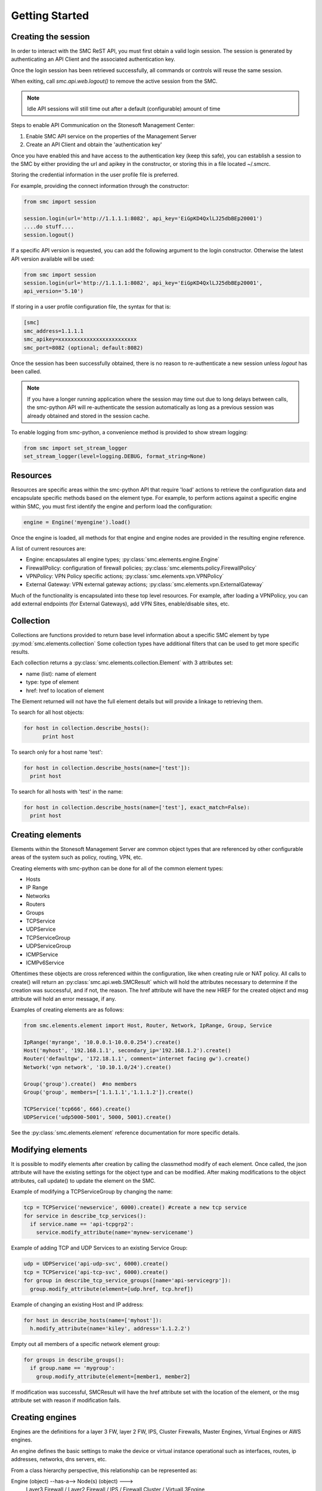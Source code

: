 Getting Started
===============

Creating the session
--------------------

In order to interact with the SMC ReST API, you must first obtain a valid login session. 
The session is generated by authenticating an API Client and the associated authentication key.

Once the login session has been retrieved successfully, all commands or controls will reuse 
the same session. 

When exiting, call `smc.api.web.logout()` to remove the active session from the SMC.

.. note:: Idle API sessions will still time out after a default (configurable) amount of time

Steps to enable API Communication on the Stonesoft Management Center:

#. Enable SMC API service on the properties of the Management Server
#. Create an API Client and obtain the 'authentication key'

Once you have enabled this and have access to the authentication key (keep this safe), 
you can establish a session to the SMC by either providing the url and apikey in the 
constructor, or storing this in a file located ~/.smcrc.

Storing the credential information in the user profile file is preferred.

For example, providing the connect information through the constructor:

.. code-block:: python

   from smc import session

   session.login(url='http://1.1.1.1:8082', api_key='EiGpKD4QxlLJ25dbBEp20001')
   ....do stuff....
   session.logout()

If a specific API version is requested, you can add the following argument to the login
constructor. Otherwise the latest API version available will be used:

.. code-block:: python

   from smc import session
   session.login(url='http://1.1.1.1:8082', api_key='EiGpKD4QxlLJ25dbBEp20001', 
   api_version='5.10')

If storing in a user profile configuration file, the syntax for that is:

.. code-block:: python

   [smc]
   smc_address=1.1.1.1
   smc_apikey=xxxxxxxxxxxxxxxxxxxxxxxxx
   smc_port=8082 (optional; default:8082)
   
Once the session has been successfully obtained, there is no reason to re-authenticate a new session
unless `logout` has been called.

.. note:: If you have a longer running application where the session may time out due to long delays 
		  between calls, the smc-python API will re-authenticate the session automatically as long as a previous 
		  session was already obtained and stored in the session cache.

To enable logging from smc-python, a convenience method is provided to show stream logging:

.. code-block:: python

   from smc import set_stream_logger
   set_stream_logger(level=logging.DEBUG, format_string=None)

Resources
---------

Resources are specific areas within the smc-python API that require 'load' actions to retrieve the 
configuration data and encapsulate specific methods based on the element type. 
For example, to perform actions against a specific engine within SMC, you must first identify the engine and
perform load the configuration:

.. code-block:: python

   engine = Engine('myengine').load()
   
Once the engine is loaded, all methods for that engine and engine nodes are provided in the resulting 
engine reference.

A list of current resources are:

* Engine: encapsulates all engine types; :py:class:`smc.elements.engine.Engine`
* FirewallPolicy: configuration of firewall policies; :py:class:`smc.elements.policy.FirewallPolicy`
* VPNPolicy: VPN Policy specific actions; :py:class:`smc.elements.vpn.VPNPolicy`
* External Gateway: VPN external gateway actions; :py:class:`smc.elements.vpn.ExternalGateway`

Much of the functionality is encapsulated into these top level resources. For example, after loading 
a VPNPolicy, you can add external endpoints (for External Gateways), add VPN Sites, enable/disable sites, etc.

Collection
----------

Collections are functions provided to return base level information about a 
specific SMC element by type :py:mod:`smc.elements.collection`
Some collection types have additional filters that can be used to get more specific 
results.

Each collection returns a :py:class:`smc.elements.collection.Element` with 3 attributes
set:

* name (list): name of element
* type: type of element
* href: href to location of element

The Element returned will not have the full element details but will provide a linkage to 
retrieving them.

To search for all host objects:

.. code-block:: python

   for host in collection.describe_hosts():
   	 print host
        
To search only for a host name 'test':

.. code-block:: python

   for host in collection.describe_hosts(name=['test']):
     print host

To search for all hosts with 'test' in the name:

.. code-block:: python

   for host in collection.describe_hosts(name=['test'], exact_match=False):
     print host
   
Creating elements
-----------------

Elements within the Stonesoft Management Server are common object types that are referenced
by other configurable areas of the system such as policy, routing, VPN, etc. 

Creating elements with smc-python can be done for all of the common element types:

* Hosts
* IP Range
* Networks
* Routers
* Groups
* TCPService
* UDPService
* TCPServiceGroup
* UDPServiceGroup
* ICMPService
* ICMPv6Service

Oftentimes these objects are cross referenced within the configuration, like when creating rule or
NAT policy.
All calls to create() will return an :py:class:`smc.api.web.SMCResult` which will hold the attributes
necessary to determine if the creation was successful, and if not, the reason. The href attribute will
have the new HREF for the created object and msg attribute will hold an error message, if any.

Examples of creating elements are as follows:

.. code-block:: python

   from smc.elements.element import Host, Router, Network, IpRange, Group, Service
   
   IpRange('myrange', '10.0.0.1-10.0.0.254').create()
   Host('myhost', '192.168.1.1', secondary_ip='192.168.1.2').create()
   Router('defaultgw', '172.18.1.1', comment='internet facing gw').create()
   Network('vpn network', '10.10.1.0/24').create()
   
   Group('group').create()  #no members
   Group('group', members=['1.1.1.1','1.1.1.2']).create() 
   
   TCPService('tcp666', 666).create()
   UDPService('udp5000-5001', 5000, 5001).create()
  
See the :py:class:`smc.elements.element` reference documentation for more specific details.

Modifying elements
------------------   

It is possible to modify elements after creation by calling the classmethod modify of each
element.
Once called, the json attribute will have the existing settings for the object type and can
be modified. After making modifications to the object attributes, call update() to update the
element on the SMC.

Example of modifying a TCPServiceGroup by changing the name:

.. code-block:: python
   
   tcp = TCPService('newservice', 6000).create() #create a new tcp service
   for service in describe_tcp_services():
     if service.name == 'api-tcpgrp2':
       service.modify_attribute(name='mynew-servicename')
 
Example of adding TCP and UDP Services to an existing Service Group:

.. code-block:: python
   
   udp = UDPService('api-udp-svc', 6000).create()
   tcp = TCPService('api-tcp-svc', 6000).create()
   for group in describe_tcp_service_groups([name='api-servicegrp']):
     group.modify_attribute(element=[udp.href, tcp.href])

Example of changing an existing Host and IP address:

.. code-block:: python

   for host in describe_hosts(name=['myhost']):
     h.modify_attribute(name='kiley', address='1.1.2.2')

Empty out all members of a specific network element group:

.. code-block:: python
   
   for groups in describe_groups():
     if group.name == 'mygroup':
       group.modify_attribute(element=[member1, member2]
            
If modification was successful, SMCResult will have the href attribute set with the location of
the element, or the msg attribute set with reason if modification fails.
   
Creating engines
----------------

Engines are the definitions for a layer 3 FW, layer 2 FW, IPS, Cluster Firewalls, Master Engines,
Virtual Engines or AWS engines. 

An engine defines the basic settings to make the device or virtual instance operational such as
interfaces, routes, ip addresses, networks, dns servers, etc. 

From a class hierarchy perspective, this relationship can be represented as:

Engine (object) --has-a--> Node(s) (object) ---> 
				Layer3 Firewall / Layer2 Firewall / IPS / Firewall Cluster / VirtualL3Engine

Creating engines are done using the Firewall specific base classes.

Nodes are individual devices represented as properties of an engine element. 
In the case of single device deployments, there is only one node. For clusters, there will be at a minimum 
2 nodes, max of 16. The :py:mod:`smc.elements.engines:node` class represents the interface to managing and 
sending commands individually to a node in a cluster. 

By default, each constructor will have default values for the interface used for management (interface 0).
This can be overridden as necessary.

Creating Layer3 Firewall
++++++++++++++++++++++++

For Layer 3 single firewall engines, the minimum requirements are to specify a name, management IP and
management network. By default, the Layer 3 firewall will use interface 0 as the management port. This can
be overridden in the constructor if a different interface is required. 

To create a layer 3 firewall:

.. code-block:: python

   from smc.elements.engines import Layer3Firewall
   
   Layer3Firewall.create('myfirewall', '1.1.1.1', '1.1.1.0/24')

See reference for more information: :py:class:`smc.elements.engines.Layer3Firewall`

Creating Layer 2 Firewall
+++++++++++++++++++++++++

For Layer 2 Firewall and IPS engines, an inline interface pair will automatically be 
created using interfaces 1-2 but can be overridden in the constructor to use different
interface mappings.

Creating a Layer2 Firewall with alternative management interface and DNS settings:

.. code-block:: python

   from smc.elements.engines import Layer2Firewall
   
   Layer2Firewall.create('myfirewall', '1.1.1.1', '1.1.1.0/24', mgmt_interface=5, dns=['172.18.1.20'])

See reference for more information: :py:class:`smc.elements.engines.Layer2Firewall`
   									  
Creating IPS engine
+++++++++++++++++++

Using alternative inline interface pair (mgmt on interface 0):
 
 .. code-block:: python

    from smc.elements.engines import IPS
   
    IPS.create('myfirewall', '1.1.1.1', '1.1.1.0/24', inline_interface='5-6')
 
Once you have created your engine, it is possible to use any of the engine or node level commands
to control the nodes.

See reference for more information: :py:class:`smc.elements.engines.IPS`

Creating Layer3Virtual Engine
+++++++++++++++++++++++++++++

A virtual engine is a host that resides on a Master Engine node used for multiple FW contexts. Stonesoft
maps a 'virtual resource' to a virtual engine as a way to map the master engine interface to the individual
instance residing within the physical device. 

In order to create a virtual engine, you must first manually create the Master Engine from the SMC, then 
create the interfaces that will be used for the virtual instances.

The first step in creating the virtual engine is to create the virtual resource and map that to a physical interface
or VLAN on the master engine. Once that has been created, add IP addresses to the virtual engine interfaces as necessary.

To create the virtual resource:

.. code-block:: python
        
   		engine.virtual_resource_add(virtual_engine_name='ve-1', vfw_id=1)
           
See :py:func:`smc.elements.engine.Engine.virtual_resource_add` for more information.

Creating a layer 3 virtual engine with 3 physical interfaces:
        
.. code-block:: python
        
   Layer3VirtualEngine.
           create('red', 'my_master_engine', 've-1',
                   interfaces=[
                            {'ipaddress': '5.5.5.5', 'mask': '5.5.5.5/30', 'interface_id':0, zone=''},
                            {'ipaddress': '6.6.6.6', 'mask': '6.6.6.0/24', 'interface_id':1, zone=''},
                            {'ipaddress': '7.7.7.7', 'mask': '7.7.7.0/24', 'interface_id':2, zone=''}]

.. note:: Virtual engine interface id's will be staggered based on used interfaces
          by the master engine.
          For example, if the master engine is using physical interface 0 for 
          management, the virtual engine may be assigned physical interface 1 
          for use. From an indexing perspective, the naming within the virtual engine 
          configuration will start at interface 0 but be using physical interface 1.

See reference for more information: :py:class:`smc.elements.engines.Layer3VirtualEngine`
                            
Creating Firewall Cluster
+++++++++++++++++++++++++

Creating a layer 3 firewall cluster requires additional interface related information to bootstrap the
engine properly.
With NGFW clusters, a "cluster virtual interface" is required (if only one interface is used) to specify 
the cluster address as well as each engine specific node IP address. In addition, a macaddress is required 
for packetdispatch functionality (recommended HA configuration).

By default, the FirewallCluster class will allow as many nodes as needed (up to 16 per cluster) for the
singular interface. The node specific interfaces are defined by passing in the 'nodes' argument to the
constructor as follows:

.. code-block:: python

   engine = FirewallCluster.create(name='mycluster', 
                                    cluster_virtual='1.1.1.1', 
                                    cluster_mask='1.1.1.0/24',
                                    cluster_nic=0,
                                    macaddress='02:02:02:02:02:02',
                                    nodes=[{'address': '1.1.1.2', 'network_value': '1.1.1.0/24', 'nodeid':1},
                                           {'address': '1.1.1.3', 'network_value': '1.1.1.0/24', 'nodeid':2},
                                           {'address': '1.1.1.4', 'network_value': '1.1.1.0/24', 'nodeid':3}],
                                    domain_server_address=['1.1.1.1'], 
                                    zone_ref=zone_helper('Internal'))
                             
                                   
Interfaces
++++++++++

After your engine has been successfully created with the default interfaces, you can add and remove 
interfaces as needed.

From an interface perspective, there are several different interface types that are have subtle differences.
The supported physical interface types available are:

* Single Node Dedicated Interface (Single Layer 3 Firewall)
* Node Dedicated Interface (Used on Clusters, IPS, Layer 2 Firewall)
* Inline Interface (IPS / Layer2 Firewall)
* Capture Interface (IPS / Layer2 Firewall)
* Cluster Virtual Interface 
* Virtual Physical Interface (used for Layer 3 Virtual Engines)

The distinction is subtle but straightforward. A single node interface is used on a single layer 3 firewall
instance and represents a unique interface with dedicated IP Address.

A node dedicated interface is used on Layer 2 and IPS engines as management based interfaces and may also be used as
a heartbeat (for example). 

It is a unique IP address for each machine. It is not used for operative traffic in Firewall Clusters, 
IPS engines, and Layer 2 Firewalls. 
Firewall Clusters use a second type of interface, Cluster Virtual IP Address (CVI), for operative traffic. 

IPS engines have two types of interfaces for traffic inspection: the Capture Interface and the Inline Interface. 
Layer 2 Firewalls only have Inline Interfaces for traffic inspection.

.. note:: When creating your engine instance, the correct type/s of interfaces are created automatically
          without having to specify the type. However, this will be relavant when adding interfaces to an
          existing device after creation.

To access interface information on existing engines, or to add to an existing engine, you must first load the
engine context configuration. It is not required to know the engine type (layer3, layer2, ips) as you can load 
by the parent class :py:class:`smc.elements.engines.Engine`.

For example, if I know I have an engine named 'myengine' (despite the engine 'role'), it can be
loaded via:

.. code-block:: python

    from smc.elements.engines import Engine
    
    engine = Engine('myengine').load()
	
It is not possible to add certain interface types based on the node type. For example, it is not 
possible to add inline or capture interfaces to layer 3 FW engines. However, this is handled
automatically by the SMC API and SMCResult will indicate whether the operation/s succeeds or fails
and why.

Adding interfaces are handled by property methods on the engine class. 

To add a single node interface to an existing engine as Interface 10:

.. code-block:: python

   engine = Engine('myengine').load()
   engine.physical_interface.add_single_node_interface(10, '33.33.33.33', '33.33.33.0/24')

Node Interface's are used on IPS, Layer2 Firewall, Virtual and Cluster Engines and represent either a
single interface or a cluster member interface used for communication.

To add a node interface to an existing engine:

.. code-block:: python

   engine = Engine('myengine').load()
   engine.physical_interface.add_node_interface(10, '32.32.32.32', '32.32.32.0/24')
   
Inline interfaces can only be added to Layer 2 Firewall or IPS engines. An inline interface consists
of a pair of interfaces that do not necessarily have to be contiguous. Each inline interface requires
that a 'logical interface' is defined. This is used to identify the interface pair and can be used to
simplify policy. See :py:class:`smc.elements.element.LogicalInterface` for more details.

To add an inline interface to an existing engine:

.. code-block:: python

   logical_interface = logical_intf_helper('MyLogicalInterface') #get logical interface reference
   engine = Engine('myengine').load()
   engine.physical_interface.add_inline_interface('5-6', logical_interface_ref=logical_intf)
   
.. note:: Use :py:func:`smc.elements.element.logical_intf_helper('name')` which will find the existing
		  logical interface reference or create the logical interface automatically
		     
Capture Interfaces are used on Layer 2 Firewall or IPS engines as SPAN monitors to view traffic on the wire. 
   
To add a capture interface to a layer2 FW or IPS:

.. code-block:: python

   logical_interface = logical_intf_helper('MyLogicalInterface')
   engine = Engine('myengine').load()
   engine.physical_interface.add_capture_interface(10, logical_interface_ref=logical_interface)

Cluster Virtual Interfaces are used on clustered engines and require a defined "CVI" (sometimes called a 'VIP'),
as well as node dedicated interfaces for the engine initiated communications. Each clustered interface will therefore
have 3 total address for a cluster of 2 nodes. 

To add a cluster virtual interface on a layer 3 FW cluster:

.. code-block:: python
   
   engine.physical_interface.add_cluster_virtual_interface(
                                 interface_id=1,
                                 cluster_virtual='5.5.5.1', 
                                 cluster_mask='5.5.5.0/24', 
                                 macaddress='02:03:03:03:03:03', 
                                 nodes=[{'address':'5.5.5.2', 'network_value':'5.5.5.0/24', 'nodeid':1},
                                        {'address':'5.5.5.3', 'network_value':'5.5.5.0/24', 'nodeid':2},
                                        {'address':'5.5.5.4', 'network_value':'5.5.5.0/24', 'nodeid':3}],
                                 zone_ref=zone_helper('Heartbeat'))

.. warning:: Make sure the cluster virtual netmask matches the node level networks
                                           
Nodes specified are the individual node dedicated addresses for the cluster members.

VLANs can be applied to layer 3 or inline interfaces. For inline interfaces, these will not have assigned
IP addresses, however layer 3 interfaces will require addressing as a routed device.

To add a VLAN to a generic physical interface for single node (layer 3 firewall) or a node interface, 
independent of engine type:

.. code-block:: python

   engine = Engine('myengine').load()
   engine.physical_interface.add_vlan_to_node_interface(23, 154)
   engine.physical_interface.add_vlan_to_node_interface(23, 155)
   engine.physical_interface.add_vlan_to_node_interface(23, 156)

This will add 3 VLANs to physical interface 23. If this is a layer 3 routed firewall, you may still need
to add addressing to each VLAN. 

.. note:: In the case of Virtual Engines, it may be advisable to create the physical interfaces with 
	      VLANs on the Master Engine and allocate the IP addressing scheme to the Virtual Engine.
	      

To add layer 3 interfaces with a VLAN and IP address:

.. note:: The physical interface will be created if it doesn't already exist

.. code-block:: python
   
   engine = Engine('myengine').load()
   engine.physical_interface.add_single_node_interface_to_vlan(2, '3.3.3.3', '3.3.3.0/24', 
                                               vlan_id=3, zone_ref=zone_helper('Internal')
   
To add VLANs to layer 2 or IPS inline interfaces:

.. note:: The physical interface will be created if it doesn't already exist

.. code-block:: python
   
   logical_interface = logical_intf_helper('default_eth') #find logical intf or create it
   engine = Engine('myengine').load()
   engine.physical_interface.add_vlan_to_inline_interface('5-6', 56, 
                                                          logical_interface_ref=logical_interface)
   engine.physical_interface.add_vlan_to_inline_interface('5-6', 57, 
                                                          logical_interface_ref=logical_interface)
   engine.physical_interface.add_vlan_to_inline_interface('5-6', 58, 
                                                          logical_interface_ref=logical_interface)
   
To see additional information on interfaces, :py:class:`smc.elements.interfaces` reference documentation 

Deleting interfaces
+++++++++++++++++++

Deleting interfaces is done at the engine level. In order to delete an interface, you must first call
load() on the engine to get the context of the engine.

Once you have loaded the engine, you can display all available interfaces by calling using the 
engine level property interface:
:py:func:`smc.elements.engine.Engine.interface` to view all interfaces for the engine.

The name of the interface is the name the NGFW gives the interface based on interface index. For example, 
physical interface 1 would be "Interface 1" and so on.

To view all assigned interfaces to the engine:

.. code-block:: python

   engine = Engine('engine').load()
   for interface in engine.interface:
     print interface.name, interface.type
     
Deleting an assigned layer 3 physical interface:

.. code-block:: python

   engine = Engine('myfirewall').load()
   for interface in engine.interface:
     if interface.name = 'Interface 2':
       interface.delete()

To see additional information on interfaces, :py:class:`smc.elements.interfaces` reference documentation

Modifying Interfaces
++++++++++++++++++++

To modify an existing interface, you can specify key/value pairs to change specific settings. This should be
used with care as changing existing settings may affect other settings. For example, when an interface is 
configured with an IP address, the SMC will automatically create a route entry mapping that physical interface
to the directly connected network. Changing the IP will leave the old network definition from the previously
assigned interface and would need to be removed. 

Example of changing the IP address of an existing single node interface (for layer 3 firewalls):

.. code-block:: python

   engine = Node('myfirewall').load()
   for interface in engine.interface:
     if interface.name == 'Interface 2':
       my_interface = interface.describe_interface()
       my_interface.modify_attribute({zone_ref:'My New Zone'})
       
.. note:: Key/value pairs can be viewed by viewing the output of
          interface.describe_interface()

Adding routes
+++++++++++++

Adding routes to routed interfaces is done by loading the engine and providing the next hop
gateway and destination network as parameters. It is not necessary to specify the interface
to place the route, the mapping will be done automatically on the SMC based on the existing
IP addresses and networks configured on the engine. 

For example, load a Layer 3 Firewall and add a route:

.. code-block:: python

   engine = Node('myengine').load()
   engine.add_route('172.18.1.254', '192.168.1.0/24')
   engine.add_route('172.18.1.254', '192.168.2.0/24')

Licensing Engines
+++++++++++++++++

Stonesoft engine licensing for physical appliances is done by having the SMC 'fetch' the license
POS from the appliance and auto-assign the license. If the engine is running on a platform that doesn't
have a POS (Proof-of-Serial) such as a virtual platform, then the fetch will fail. In this case, it is 
possible to do an auto bind which will look for unassigned dynamic licenses available in the SMC.

Example of attempting an auto-fetch and falling back to auto binding a dynamic license:

.. code-block:: python
   
   engine = Engine('myvirtualfw').load()
   for node in engine:
     result = engine.fetch_license() #try to find POS
     if result.msg:
       print result.msg 	#print fail message
       if not engine.bind_license().msg:
          print "Success with auto binding of license"

Controlling engines
-------------------

Managed engines have many options for controlling the behavior of the device or virtual through
the SMC API. Once an engine has been created, in order to execute specific commands against the 
engine or a node within an engine configuration, you must first 'load' the engine configuration to
get a handle on that device. 

.. note:: Commanding a single engine does not require a specific node is specified for node level commands

There are two levels to which you can control and engine. This is represented by the class
hierarchy:

Engine ---> Node

Engine level commands allow operations like refresh policy, upload new policy, generating snapshots,
export configuration, blacklisting, adding routes, route monitoring, and add or delete a physical interfaces.

.. code-block:: python

   engine = Engine('myengine').load()
   engine.generate_snapshot() #generate a policy snapshot
   engine.export(filename='/Users/davidlepage/export.xml') #generate policy export
   engine.refresh() #refresh policy
   engine.routing_monitoring() 	#get route table status
   ....

For all available commands for engines, see :py:class:`smc.elements.engines.Engine`
   
Node level commands are specific commands targeted at the engine nodes directly. In the case of a cluster, 
most node level commands require sending node=<nodename> to each constructor. This is to enforce a command is
targeting a specific node such as the case with sending the 'reboot' command for example.

Node level commands allow actions such as fetch license, bind license, initial contact, appliance status, 
go online, go offline, go standby, lock online, lock offline, reset user db, diagnostics, reboot, sginfo, 
ssh (enable/disable/change pwd), and time sync.

.. code-block:: python

   engine = Engine('myengine').load()
   for node in engine.nodes:
     print node
   
   for node in engine.nodes:
     if node.name == 'ngf-1035':
       node.reboot()

Bind license, then generate initial contact for each node for a specific engine:

.. code-block:: python
   
   for node in engine.nodes:
     node.initial_contact(filename='/Users/davidlepage/engine.cfg')	#gen initial contact and save to engine.cfg
     node.bind_license()	#bind license on single node

For all available commands for node, see :py:class:`smc.elements.engines.Node`

Policies
--------

To create a new policy:

.. code-block:: python

   FirewallPolicy.create('newpolicy', 'layer3_fw_template')
   
To load an existing policy type:

.. code-block:: python

   FirewallPolicy('existing_policy_by_name').load()
        
Example rule creation:

.. code-block:: python

   policy = FirewallPolicy('newpolicy').load()
   policy.open()
   policy.ipv4_rule.create(name='myrule', 
                           sources=mysources,
                           destinations=mydestinations, 
                           services=myservices, 
                           action='permit')
   policy.save()

See :py:mod:`smc.examples.firewall_policy` for a full example 

VPN Policy
----------

It is possible to create a VPN policy for SMC managed devices or for creating a 
VPN to a non-SMC managed external gateway.

An ExternalGateway defines a host that is not a managed VPN peer endpoint.

A full setup of a VPN policy would look like:

.. code-block:: python

   external_gateway = ExternalGateway.create('myextgw')
    
 
An external endpoint is defined within the external gateway and specifies the
IP address settings and other VPN specific settings for this endpoint
After creating, add to the external gateway

.. code-block:: python

   external_endpoint = ExternalEndpoint.create(name='myendpoint', 
                                                address='2.2.2.2')
   external_gateway.add_external_endpoint(external_endpoint)
    
Lastly, 'sites' need to be configured that identify the network/s on the
other end of the VPN. You can either use pre-existing network elements, or create
new ones as in the example below.
Then add this site to the external gateway

.. code-block:: python

   network = Network('remote-network', '1.1.1.0/24').create().href
    
   external_gateway.add_site('remote-site', [network])

Retrieve the internal gateway for SMC managed engine by loading the
engine configuration. The internal gateway reference is located as
engine.internal_gateway.href

.. code-block:: python

   engine = Engine('aws-02').load()

Create the VPN Policy
    
.. code-block:: python

   vpn = VPNPolicy.create(name='myVPN', nat=True)
   print vpn.name, vpn.vpn_profile
    
   vpn.open()
   vpn.add_central_gateway(engine.internal_gateway.href)
   vpn.add_satellite_gateway(external_gateway.href)
   vpn.save()
   vpn.close()

See :py:mod:`smc.examples.vpn_to_external` for a full example 

Creating Administrators
-----------------------

Creating administrators and modifying settings can be done using the 
:py:class:`smc.elements.element.AdminUser` class.

For example, to create a user called 'administrator' and modify after creation, do:

Create admin:

.. code-block:: python

   admin = AdminUser('administrator').create()
   if admin.href:
     print "Successfully created admin"
     
To modify after creation by setting a password and making a superuser:

.. code-block:: python

   admin = AdminUser.modify('administrator')
   admin.change_password('mynewpassword')
   admin.json['superuser'] = True
   admin.update()
   admin.enable_disable() #enable or disable account
    
Search
------

Searching is typically done by leveraging convenience methods found in :py:mod:`smc.actions.search`. 

Search provides many front end search functions that enable you to retrieve abbreviated versions of the
data you requested. All GET requests to the SMC API will return an :class:`SMCResult` with attributes set, however
there may be cases where you only want a subset of this information. The search module provides these helper
functions to return the data you need.

Below are some common examples of retrieving data from the SMC:

.. code-block:: python

   #Only return the href of a particular SMC Element:
   smc.actions.search.element_href(name)
   
   #To obtain full json for an SMC Element:
   smc.actions.search.element_as_json(name)
   
   #To obtain full json data and etag information for SMC Element (etag used for modifying an element):
   smc.actions.search.element_as_json_with_etag(name)
   
   #To find all elements by type:
   smc.actions.search.elements_by_type('host')
   
   #To find all available log servers:
   smc.actions.search.log_servers()
   
   #To find all L3 FW policies:
   smc.actions.search.fw_policies()
   
See :py:mod:`smc.actions.search` for more shortcut search options

System
------

System level tasks include operations such as checking for and downloading a new
dynamic update, engine upgrades, last activated package, SMC version, SMC time, 
emptying the trash bin, viewing all license details, importing, exporting 
elements and submitting global blacklist entries.

To view any available update packages:

.. code-block:: python
   
   system = System()
   system.update_package() #check all dynamic update packages
   system.update_package_download() #download latest available
   
Empty the trash bin:

.. code-block:: python

   system = System()
   system.empty_trash_bin()
   
    
Shortcuts
---------

The smc.actions package includes several shortcut modules to simplify common operations and also includes input
validation. 

Logging
-------

The smc-python API uses python logging for INFO, ERROR and DEBUG logging levels. If this is required for
longer term logging, add the following to your main class:


.. code-block:: python

   import logging
   logging.getLogger()
   logging.basicConfig(level=logging.ERROR, format='%(asctime)s %(levelname)s: %(message)s')
   
.. note:: This is a recommended setting initially as it enables detailed logging of each call as it is
		  processed through the API. It also includes the backend web based calls initiated by the 
		  requests module.
